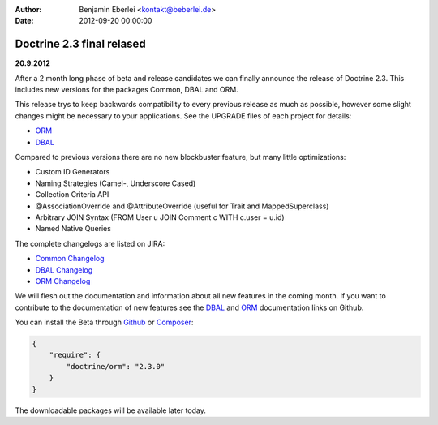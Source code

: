 :author: Benjamin Eberlei <kontakt@beberlei.de>
:date: 2012-09-20 00:00:00

==========================
Doctrine 2.3 final relased
==========================

**20.9.2012**

After a 2 month long phase of beta and release candidates we can finally
announce the release of Doctrine 2.3. This includes new versions for the
packages Common, DBAL and ORM.

This release trys to keep backwards compatibility to every previous release as
much as possible, however some slight changes might be necessary to your
applications. See the UPGRADE files of each project for details:

* `ORM <https://github.com/doctrine/doctrine2/blob/master/UPGRADE.md>`_
* `DBAL <https://github.com/doctrine/dbal/blob/master/UPGRADE>`_

Compared to previous versions there are no new blockbuster feature, but many
little optimizations:

* Custom ID Generators
* Naming Strategies (Camel-, Underscore Cased)
* Collection Criteria API
* @AssociationOverride and @AttributeOverride (useful for Trait and
  MappedSuperclass)
* Arbitrary JOIN Syntax (FROM User u JOIN Comment c WITH c.user = u.id)
* Named Native Queries

The complete changelogs are listed on JIRA:

* `Common Changelog
  <http://www.doctrine-project.org/jira/browse/DCOM/fixforversion/10183>`_
* `DBAL Changelog
  <http://www.doctrine-project.org/jira/browse/DBAL/fixforversion/10184>`_
* `ORM Changelog
  <http://www.doctrine-project.org/jira/browse/DDC/fixforversion/10185>`_

We will flesh out the documentation and information about all new features in
the coming month. If you want to contribute to the documentation of new
features see the `DBAL <https://github.com/doctrine/dbal-documentation>`_ and
`ORM <https://github.com/doctrine/orm-documentation>`_ documentation links on
Github.

You can install the Beta through `Github <https://github.com/doctrine/doctrine2>`_  or `Composer <http://www.packagist.org>`_:

.. code-block:: 

    {
        "require": {
            "doctrine/orm": "2.3.0"
        }
    }

The downloadable packages will be available later today.
